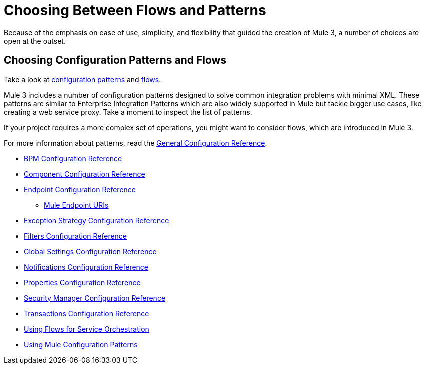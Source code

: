 = Choosing Between Flows and Patterns
:keywords: anypoint, studio, esb, flows, patterns

Because of the emphasis on ease of use, simplicity, and flexibility that guided the creation of Mule 3, a number of choices are open at the outset.

== Choosing Configuration Patterns and Flows

Take a look at link:/documentation/display/current/Using+Mule+Configuration+Patterns[configuration patterns] and link:/documentation/display/current/Using+Flows+for+Service+Orchestration[flows].

Mule 3 includes a number of configuration patterns designed to solve common integration problems with minimal XML. These patterns are similar to Enterprise Integration Patterns which are also widely supported in Mule but tackle bigger use cases, like creating a web service proxy. Take a moment to inspect the list of patterns.

If your project requires a more complex set of operations, you might want to consider flows, which are introduced in Mule 3.

For more information about patterns, read the link:/documentation/display/current/General+Configuration+Reference[General Configuration Reference].

* link:/documentation/display/current/BPM+Configuration+Reference[BPM Configuration Reference]
* link:/documentation/display/current/Component+Configuration+Reference[Component Configuration Reference]
* link:/documentation/display/current/Endpoint+Configuration+Reference[Endpoint Configuration Reference]
** link:/documentation/display/current/Mule+Endpoint+URIs[Mule Endpoint URIs]
* link:/documentation/display/current/Exception+Strategy+Configuration+Reference[Exception Strategy Configuration Reference]
* link:/documentation/display/current/Filters+Configuration+Reference[Filters Configuration Reference]
* link:/documentation/display/current/Global+Settings+Configuration+Reference[Global Settings Configuration Reference]
* link:/documentation/display/current/Notifications+Configuration+Reference[Notifications Configuration Reference]
* link:/documentation/display/current/Properties+Configuration+Reference[Properties Configuration Reference]
* link:/documentation/display/current/Security+Manager+Configuration+Reference[Security Manager Configuration Reference]
* link:/documentation/display/current/Transactions+Configuration+Reference[Transactions Configuration Reference]

* link:/documentation/display/current/Using+Flows+for+Service+Orchestration[Using Flows for Service Orchestration]
* link:/documentation/display/current/Using+Mule+Configuration+Patterns[Using Mule Configuration Patterns]
